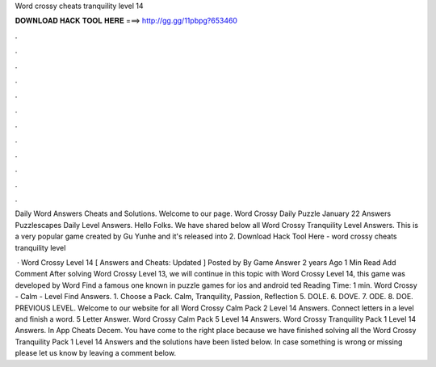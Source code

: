 Word crossy cheats tranquility level 14



𝐃𝐎𝐖𝐍𝐋𝐎𝐀𝐃 𝐇𝐀𝐂𝐊 𝐓𝐎𝐎𝐋 𝐇𝐄𝐑𝐄 ===> http://gg.gg/11pbpg?653460



.



.



.



.



.



.



.



.



.



.



.



.

Daily Word Answers Cheats and Solutions. Welcome to our page. Word Crossy Daily Puzzle January 22 Answers Puzzlescapes Daily Level Answers. Hello Folks. We have shared below all Word Crossy Tranquility Level Answers. This is a very popular game created by Gu Yunhe and it's released into 2. Download Hack Tool Here -  word crossy cheats tranquility level 

 · Word Crossy Level 14 [ Answers and Cheats: Updated ] Posted by By Game Answer 2 years Ago 1 Min Read Add Comment After solving Word Crossy Level 13, we will continue in this topic with Word Crossy Level 14, this game was developed by Word Find a famous one known in puzzle games for ios and android ted Reading Time: 1 min. Word Crossy - Calm - Level Find Answers. 1. Choose a Pack. Calm, Tranquility, Passion, Reflection 5. DOLE. 6. DOVE. 7. ODE. 8. DOE. PREVIOUS LEVEL. Welcome to our website for all Word Crossy Calm Pack 2 Level 14 Answers. Connect letters in a level and finish a word. 5 Letter Answer. Word Crossy Calm Pack 5 Level 14 Answers. Word Crossy Tranquility Pack 1 Level 14 Answers. In App Cheats Decem. You have come to the right place because we have finished solving all the Word Crossy Tranquility Pack 1 Level 14 Answers and the solutions have been listed below. In case something is wrong or missing please let us know by leaving a comment below.
